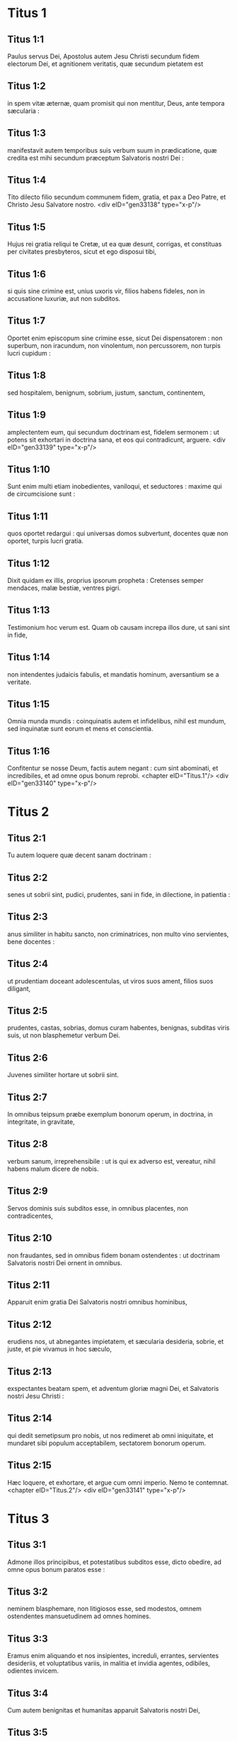 * Titus 1

** Titus 1:1

Paulus servus Dei, Apostolus autem Jesu Christi secundum fidem electorum Dei, et agnitionem veritatis, quæ secundum pietatem est

** Titus 1:2

in spem vitæ æternæ, quam promisit qui non mentitur, Deus, ante tempora sæcularia :

** Titus 1:3

manifestavit autem temporibus suis verbum suum in prædicatione, quæ credita est mihi secundum præceptum Salvatoris nostri Dei :

** Titus 1:4

Tito dilecto filio secundum communem fidem, gratia, et pax a Deo Patre, et Christo Jesu Salvatore nostro.  <div eID="gen33138" type="x-p"/>

** Titus 1:5

Hujus rei gratia reliqui te Cretæ, ut ea quæ desunt, corrigas, et constituas per civitates presbyteros, sicut et ego disposui tibi,

** Titus 1:6

si quis sine crimine est, unius uxoris vir, filios habens fideles, non in accusatione luxuriæ, aut non subditos.

** Titus 1:7

Oportet enim episcopum sine crimine esse, sicut Dei dispensatorem : non superbum, non iracundum, non vinolentum, non percussorem, non turpis lucri cupidum :

** Titus 1:8

sed hospitalem, benignum, sobrium, justum, sanctum, continentem,

** Titus 1:9

amplectentem eum, qui secundum doctrinam est, fidelem sermonem : ut potens sit exhortari in doctrina sana, et eos qui contradicunt, arguere.  <div eID="gen33139" type="x-p"/>

** Titus 1:10

Sunt enim multi etiam inobedientes, vaniloqui, et seductores : maxime qui de circumcisione sunt :

** Titus 1:11

quos oportet redargui : qui universas domos subvertunt, docentes quæ non oportet, turpis lucri gratia.

** Titus 1:12

Dixit quidam ex illis, proprius ipsorum propheta : Cretenses semper mendaces, malæ bestiæ, ventres pigri.

** Titus 1:13

Testimonium hoc verum est. Quam ob causam increpa illos dure, ut sani sint in fide,

** Titus 1:14

non intendentes judaicis fabulis, et mandatis hominum, aversantium se a veritate.

** Titus 1:15

Omnia munda mundis : coinquinatis autem et infidelibus, nihil est mundum, sed inquinatæ sunt eorum et mens et conscientia.

** Titus 1:16

Confitentur se nosse Deum, factis autem negant : cum sint abominati, et incredibiles, et ad omne opus bonum reprobi.  <chapter eID="Titus.1"/> <div eID="gen33140" type="x-p"/>

* Titus 2

** Titus 2:1

Tu autem loquere quæ decent sanam doctrinam :

** Titus 2:2

senes ut sobrii sint, pudici, prudentes, sani in fide, in dilectione, in patientia :

** Titus 2:3

anus similiter in habitu sancto, non criminatrices, non multo vino servientes, bene docentes :

** Titus 2:4

ut prudentiam doceant adolescentulas, ut viros suos ament, filios suos diligant,

** Titus 2:5

prudentes, castas, sobrias, domus curam habentes, benignas, subditas viris suis, ut non blasphemetur verbum Dei.

** Titus 2:6

Juvenes similiter hortare ut sobrii sint.

** Titus 2:7

In omnibus teipsum præbe exemplum bonorum operum, in doctrina, in integritate, in gravitate,

** Titus 2:8

verbum sanum, irreprehensibile : ut is qui ex adverso est, vereatur, nihil habens malum dicere de nobis.

** Titus 2:9

Servos dominis suis subditos esse, in omnibus placentes, non contradicentes,

** Titus 2:10

non fraudantes, sed in omnibus fidem bonam ostendentes : ut doctrinam Salvatoris nostri Dei ornent in omnibus.

** Titus 2:11

Apparuit enim gratia Dei Salvatoris nostri omnibus hominibus,

** Titus 2:12

erudiens nos, ut abnegantes impietatem, et sæcularia desideria, sobrie, et juste, et pie vivamus in hoc sæculo,

** Titus 2:13

exspectantes beatam spem, et adventum gloriæ magni Dei, et Salvatoris nostri Jesu Christi :

** Titus 2:14

qui dedit semetipsum pro nobis, ut nos redimeret ab omni iniquitate, et mundaret sibi populum acceptabilem, sectatorem bonorum operum.

** Titus 2:15

Hæc loquere, et exhortare, et argue cum omni imperio. Nemo te contemnat.  <chapter eID="Titus.2"/> <div eID="gen33141" type="x-p"/>

* Titus 3

** Titus 3:1

Admone illos principibus, et potestatibus subditos esse, dicto obedire, ad omne opus bonum paratos esse :

** Titus 3:2

neminem blasphemare, non litigiosos esse, sed modestos, omnem ostendentes mansuetudinem ad omnes homines.

** Titus 3:3

Eramus enim aliquando et nos insipientes, increduli, errantes, servientes desideriis, et voluptatibus variis, in malitia et invidia agentes, odibiles, odientes invicem.

** Titus 3:4

Cum autem benignitas et humanitas apparuit Salvatoris nostri Dei,

** Titus 3:5

non ex operibus justitiæ, quæ fecimus nos, sed secundum suam misericordiam salvos nos fecit per lavacrum regenerationis et renovationis Spiritus Sancti,

** Titus 3:6

quem effudit in nos abunde per Jesum Christum Salvatorem nostrum :

** Titus 3:7

ut justificati gratia ipsius, hæredes simus secundum spem vitæ æternæ.

** Titus 3:8

Fidelis sermo est : et de his volo te confirmare : ut curent bonis operibus præesse qui credunt Deo. Hæc sunt bona, et utilia hominibus.

** Titus 3:9

Stultas autem quæstiones, et genealogias, et contentiones, et pugnas legis devita : sunt enim inutiles, et vanæ.

** Titus 3:10

Hæreticum hominem post unam et secundam correptionem devita :

** Titus 3:11

sciens quia subversus est, qui ejusmodi est, et delinquit, cum sit proprio judicio condemnatus.  <div eID="gen33142" type="x-p"/>

** Titus 3:12

Cum misero ad te Artemam, aut Tychicum, festina ad me venire Nicopolim : ibi enim statui hiemare.

** Titus 3:13

Zenam legisperitum et Apollo sollicite præmitte, ut nihil illis desit.

** Titus 3:14

Discant autem et nostri bonis operibus præesse ad usus necessarios : ut non sint infructuosi.

** Titus 3:15

Salutant te qui mecum sunt omnes : saluta eos qui nos amant in fide. Gratia Dei cum omnibus vobis. Amen.  <div eID="gen33143" type="x-p"/> <chapter eID="Titus.3"/> <div eID="gen33137" osisID="Titus" type="book"/>

